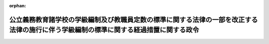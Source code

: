 .. _503CO0000000133_20240401_506CO0000000106:

:orphan:

======================================================================================================================================
公立義務教育諸学校の学級編制及び教職員定数の標準に関する法律の一部を改正する法律の施行に伴う学級編制の標準に関する経過措置に関する政令
======================================================================================================================================

.. raw:: html
    
    
    <main id="contentsLaw" class="active">
    <div id="innerDocument" class="active">
    
    
    
    
    <div style="margin-bottom: 12px;">
    <div id="lawTitleNo" style="font-size: 1.067rem; font-weight: bold;" class="_shokanBoxParent">令和三年政令第百三十三号<div class="_shokanBox"></div>
    <div class="_inyoBox" id="_inyo_"></div>
    </div>
    <div id="lawTitle" style="margin-left: 3rem; font-size: 1.5rem; font-weight: bold; line-height: 1.25em;" class="_shokanBoxParent">
    <span data-xpath="">公立義務教育諸学校の学級編制及び教職員定数の標準に関する法律の一部を改正する法律の施行に伴う学級編制の標準に関する経過措置に関する政令</span><div class="_shokanBox" id="_shokan_"><div class="_shokanBtnIcons"></div></div>
    <div class="_inyoBox" id="_inyo_"></div>
    </div>
    </div><section id="EnactStatement" class="active EnactStatement"><div class="_div_EnactStatement _shokanBoxParent" style="text-indent: 1em;">
    <span data-xpath="">内閣は、公立義務教育諸学校の学級編制及び教職員定数の標準に関する法律の一部を改正する法律（令和三年法律第十四号）の施行に伴い、及び同法附則第二条第一項の規定により読み替えて適用する公立義務教育諸学校の学級編制及び教職員定数の標準に関する法律（昭和三十三年法律第百十六号）第三条第二項の規定に基づき、この政令を制定する。</span><div class="_shokanBox" id="_shokan_"><div class="_shokanBtnIcons"></div></div>
    <div class="_inyoBox" id="_inyo_"></div>
    </div></section><section id="MainProvision" class="active MainProvision"><section id="" class="active Article"><div style="margin-left: 1em; font-weight: bold;" class="_div_ArticleCaption _shokanBoxParent">
    <span data-xpath="">（学級編制の標準に関する経過措置として毎年度政令で定める学年）</span><div class="_shokanBox" id="_shokan_"><div class="_shokanBtnIcons"></div></div>
    <div class="_inyoBox" id="_inyo_"></div>
    </div>
    <div style="margin-left: 1em; text-indent: -1em;" id="" class="_div_ArticleTitle _shokanBoxParent">
    <span style="font-weight: bold;">第一条</span>　<span data-xpath="">次の各号に掲げる期間における公立義務教育諸学校の学級編制及び教職員定数の標準に関する法律の一部を改正する法律（以下「改正法」という。）附則第二条第一項の規定により読み替えて適用する公立義務教育諸学校の学級編制及び教職員定数の標準に関する法律第三条第二項の政令で定める学年は、当該各号に定める学年とする。</span><div class="_shokanBox" id="_shokan_"><div class="_shokanBtnIcons"></div></div>
    <div class="_inyoBox" id="_inyo_"></div>
    </div>
    <div id="" style="margin-left: 2em; text-indent: -1em;" class="_div_ItemSentence _shokanBoxParent">
    <span style="font-weight: bold;">一</span>　<span data-xpath="">令和三年四月一日から令和四年三月三十一日までの間</span>　<span data-xpath="">小学校（義務教育学校の前期課程を含む。以下この条において同じ。）の第三学年から第六学年まで</span><div class="_shokanBox" id="_shokan_"><div class="_shokanBtnIcons"></div></div>
    <div class="_inyoBox" id="_inyo_"></div>
    </div>
    <div id="" style="margin-left: 2em; text-indent: -1em;" class="_div_ItemSentence _shokanBoxParent">
    <span style="font-weight: bold;">二</span>　<span data-xpath="">令和四年四月一日から令和五年三月三十一日までの間</span>　<span data-xpath="">小学校の第四学年から第六学年まで</span><div class="_shokanBox" id="_shokan_"><div class="_shokanBtnIcons"></div></div>
    <div class="_inyoBox" id="_inyo_"></div>
    </div>
    <div id="" style="margin-left: 2em; text-indent: -1em;" class="_div_ItemSentence _shokanBoxParent">
    <span style="font-weight: bold;">三</span>　<span data-xpath="">令和五年四月一日から令和六年三月三十一日までの間</span>　<span data-xpath="">小学校の第五学年及び第六学年</span><div class="_shokanBox" id="_shokan_"><div class="_shokanBtnIcons"></div></div>
    <div class="_inyoBox" id="_inyo_"></div>
    </div>
    <div id="" style="margin-left: 2em; text-indent: -1em;" class="_div_ItemSentence _shokanBoxParent">
    <span style="font-weight: bold;">四</span>　<span data-xpath="">令和六年四月一日から令和七年三月三十一日までの間</span>　<span data-xpath="">小学校の第六学年</span><div class="_shokanBox" id="_shokan_"><div class="_shokanBtnIcons"></div></div>
    <div class="_inyoBox" id="_inyo_"></div>
    </div></section><section id="" class="active Article"><div style="margin-left: 1em; font-weight: bold;" class="_div_ArticleCaption _shokanBoxParent">
    <span data-xpath="">（公立義務教育諸学校の学級編制及び教職員定数の標準に関する法律施行令の経過措置）</span><div class="_shokanBox" id="_shokan_"><div class="_shokanBtnIcons"></div></div>
    <div class="_inyoBox" id="_inyo_"></div>
    </div>
    <div style="margin-left: 1em; text-indent: -1em;" id="" class="_div_ArticleTitle _shokanBoxParent">
    <span style="font-weight: bold;">第二条</span>　<span data-xpath="">改正法附則第二条第一項の規定の適用がある場合における公立義務教育諸学校の学級編制及び教職員定数の標準に関する法律施行令（昭和三十三年政令第二百二号）第四条第二項及び第三項並びに第八条第二項及び第三項の規定の適用については、同令第四条第二項中「法第三条第二項」とあるのは「公立義務教育諸学校の学級編制及び教職員定数の標準に関する法律の一部を改正する法律（令和三年法律第十四号。次項並びに第八条第二項及び第三項において「改正法」という。）附則第二条第一項の規定により読み替えて適用する法第三条第二項」と、同条第三項及び同令第八条第三項中「法第四条第二項」とあるのは「改正法附則第二条第二項の規定により読み替えて適用する法第四条第二項」と、同条第二項中「法第三条第二項」とあるのは「改正法附則第二条第一項の規定により読み替えて適用する法第三条第二項」とする。</span><div class="_shokanBox" id="_shokan_"><div class="_shokanBtnIcons"></div></div>
    <div class="_inyoBox" id="_inyo_"></div>
    </div></section><section id="" class="active Article"><div style="margin-left: 1em; font-weight: bold;" class="_div_ArticleCaption _shokanBoxParent">
    <span data-xpath="">（義務教育費国庫負担法第二条ただし書及び第三条ただし書の規定に基づき教職員の給与及び報酬等に要する経費の国庫負担額の最高限度を定める政令の経過措置）</span><div class="_shokanBox" id="_shokan_"><div class="_shokanBtnIcons"></div></div>
    <div class="_inyoBox" id="_inyo_"></div>
    </div>
    <div style="margin-left: 1em; text-indent: -1em;" id="" class="_div_ArticleTitle _shokanBoxParent">
    <span style="font-weight: bold;">第三条</span>　<span data-xpath="">改正法附則第二条第一項の規定の適用がある場合における義務教育費国庫負担法第二条ただし書及び第三条ただし書の規定に基づき教職員の給与及び報酬等に要する経費の国庫負担額の最高限度を定める政令（平成十六年政令第百五十七号）第一条第五号、第九号、第十三号、第十七号及び第十九号の規定の適用については、同条第五号中「第二項本文」とあるのは「公立義務教育諸学校の学級編制及び教職員定数の標準に関する法律の一部を改正する法律（令和三年法律第十四号。以下この条において「改正法」という。）附則第二条第一項の規定により読み替えて適用する標準法第三条第二項本文」と、同条第九号中「第二項本文」とあるのは「改正法附則第二条第一項の規定により読み替えて適用する標準法第三条第二項本文」と、同条第十三号、第十七号及び第十九号中「第四条第二項」とあるのは「改正法附則第二条第二項の規定により読み替えて適用する標準法第四条第二項」とする。</span><div class="_shokanBox" id="_shokan_"><div class="_shokanBtnIcons"></div></div>
    <div class="_inyoBox" id="_inyo_"></div>
    </div></section></section><section id="" class="active SupplProvision"><div class="_div_SupplProvisionLabel SupplProvisionLabel _shokanBoxParent" style="margin-bottom: 10px; margin-left: 3em; font-weight: bold;">
    <span data-xpath="">附　則</span><div class="_shokanBox" id="_shokan_"><div class="_shokanBtnIcons"></div></div>
    <div class="_inyoBox" id="_inyo_"></div>
    </div>
    <section class="active Paragraph"><div style="text-indent: 1em;" class="_div_ParagraphSentence _shokanBoxParent">
    <span data-xpath="">この政令は、令和三年四月一日から施行する。</span><div class="_shokanBox" id="_shokan_"><div class="_shokanBtnIcons"></div></div>
    <div class="_inyoBox" id="_inyo_"></div>
    </div></section></section><section id="" class="active SupplProvision"><div class="_div_SupplProvisionLabel SupplProvisionLabel _shokanBoxParent" style="margin-bottom: 10px; margin-left: 3em; font-weight: bold;">
    <span data-xpath="">附　則</span>　（令和四年三月二五日政令第一〇一号）<div class="_shokanBox" id="_shokan_"><div class="_shokanBtnIcons"></div></div>
    <div class="_inyoBox" id="_inyo_"></div>
    </div>
    <section class="active Paragraph"><div style="text-indent: 1em;" class="_div_ParagraphSentence _shokanBoxParent">
    <span data-xpath="">この政令は、令和四年四月一日から施行する。</span><div class="_shokanBox" id="_shokan_"><div class="_shokanBtnIcons"></div></div>
    <div class="_inyoBox" id="_inyo_"></div>
    </div></section></section><section id="" class="active SupplProvision"><div class="_div_SupplProvisionLabel SupplProvisionLabel _shokanBoxParent" style="margin-bottom: 10px; margin-left: 3em; font-weight: bold;">
    <span data-xpath="">附　則</span>　（令和五年三月三〇日政令第一〇二号）<div class="_shokanBox" id="_shokan_"><div class="_shokanBtnIcons"></div></div>
    <div class="_inyoBox" id="_inyo_"></div>
    </div>
    <section class="active Paragraph"><div style="text-indent: 1em;" class="_div_ParagraphSentence _shokanBoxParent">
    <span data-xpath="">この政令は、令和五年四月一日から施行する。</span><div class="_shokanBox" id="_shokan_"><div class="_shokanBtnIcons"></div></div>
    <div class="_inyoBox" id="_inyo_"></div>
    </div></section></section><section id="" class="active SupplProvision"><div class="_div_SupplProvisionLabel SupplProvisionLabel _shokanBoxParent" style="margin-bottom: 10px; margin-left: 3em; font-weight: bold;">
    <span data-xpath="">附　則</span>　（令和六年三月二九日政令第一〇六号）<div class="_shokanBox" id="_shokan_"><div class="_shokanBtnIcons"></div></div>
    <div class="_inyoBox" id="_inyo_"></div>
    </div>
    <section class="active Paragraph"><div style="text-indent: 1em;" class="_div_ParagraphSentence _shokanBoxParent">
    <span data-xpath="">この政令は、令和六年四月一日から施行する。</span><div class="_shokanBox" id="_shokan_"><div class="_shokanBtnIcons"></div></div>
    <div class="_inyoBox" id="_inyo_"></div>
    </div></section></section>
    
    
    
    
    
    </div>
    </main>
    
    
